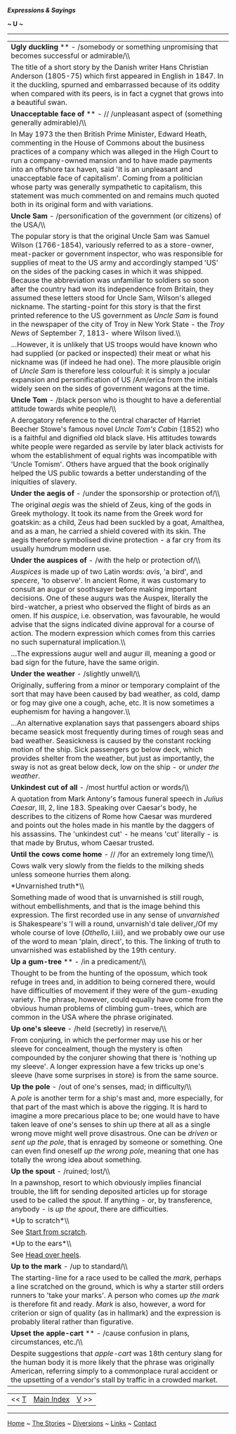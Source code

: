 */Expressions & Sayings/*

*~ U ~*

--------------

#+BEGIN_HTML
  <div align="center">
#+END_HTML

| *Ugly duckling* ** - /somebody or something unpromising that becomes successful or admirable/\\                                                                                                                                                                                                                                                                                                                                                                                                                                                                                                                                                                                                                                                         |
|  The title of a short story by the Danish writer Hans Christian Anderson (1805-75) which first appeared in English in 1847. In it the duckling, spurned and embarrassed because of its oddity when compared with its peers, is in fact a cygnet that grows into a beautiful swan.                                                                                                                                                                                                                                                                                                                                                                                                                                                                       |
| *Unacceptable face of* ** - // /unpleasant aspect of (something generally admirable)/\\                                                                                                                                                                                                                                                                                                                                                                                                                                                                                                                                                                                                                                                                 |
|  In May 1973 the then British Prime Minister, Edward Heath, commenting in the House of Commons about the business practices of a company which was alleged in the High Court to run a company-owned mansion and to have made payments into an offshore tax haven, said 'It is an unpleasant and unacceptable face of capitalism'. Coming from a politician whose party was generally sympathetic to capitalism, this statement was much commented on and remains much quoted both in its original form and with variations.                                                                                                                                                                                                                             |
| *Uncle Sam* - /personification of the government (or citizens) of the USA/\\                                                                                                                                                                                                                                                                                                                                                                                                                                                                                                                                                                                                                                                                            |
|  The popular story is that the original Uncle Sam was Samuel Wilson (1766-1854), variously referred to as a store-owner, meat-packer or government inspector, who was responsible for supplies of meat to the US army and accordingly stamped 'US' on the sides of the packing cases in which it was shipped. Because the abbreviation was unfamiliar to soldiers so soon after the country had won its independence from Britain, they assumed these letters stood for Uncle Sam, Wilson's alleged nickname. The starting-point for this story is that the first printed reference to the US government as /Uncle Sam/ is found in the newspaper of the city of Troy in New York State - the /Troy News/ of September 7, 1813- where Wilson lived.\\   |
|  ...However, it is unlikely that US troops would have known who had supplied (or packed or inspected) their meat or what his nickname was (if indeed he had one). The more plausible origin of /Uncle Sam/ is therefore less colourful: it is simply a jocular expansion and personification of US /Am/erica from the initials widely seen on the sides of government wagons at the time.                                                                                                                                                                                                                                                                                                                                                               |
| *Uncle Tom* - /black person who is thought to have a deferential attitude towards white people/\\                                                                                                                                                                                                                                                                                                                                                                                                                                                                                                                                                                                                                                                       |
|  A derogatory reference to the central character of Harriet Beecher Stowe's famous novel /Uncle Tom's Cabin/ (1852) who is a faithful and dignified old black slave. His attitudes towards white people were regarded as servile by later black activists for whom the establishment of equal rights was incompatible with 'Uncle Tomism'. Others have argued that the book originally helped the US public towards a better understanding of the iniquities of slavery.                                                                                                                                                                                                                                                                                |
| *Under the aegis of* - /under the sponsorship or protection of/\\                                                                                                                                                                                                                                                                                                                                                                                                                                                                                                                                                                                                                                                                                       |
|  The original /aegis/ was the shield of Zeus, king of the gods in Greek mythology. It took its name from the Greek word for goatskin: as a child, Zeus had been suckled by a goat, Amalthea, and as a man, he carried a shield covered with its skin. The aegis therefore symbolised divine protection - a far cry from its usually humdrum modern use.                                                                                                                                                                                                                                                                                                                                                                                                 |
| *Under the auspices of* - /with the help or protection of/\\                                                                                                                                                                                                                                                                                                                                                                                                                                                                                                                                                                                                                                                                                            |
|  /Auspices/ is made up of two Latin words: /avis/, 'a bird', and /specere/, 'to observe'. In ancient Rome, it was customary to consult an augur or soothsayer before making important decisions. One of these augurs was the Auspex, literally the bird-watcher, a priest who observed the flight of birds as an omen. If his /auspice/, i.e. observation, was favourable, he would advise that the signs indicated divine approval for a course of action. The modern expression which comes from this carries no such supernatural implication.\\                                                                                                                                                                                                     |
|  ...The expressions augur well and augur ill, meaning a good or bad sign for the future, have the same origin.                                                                                                                                                                                                                                                                                                                                                                                                                                                                                                                                                                                                                                          |
| *Under the weather* - /slightly unwell/\\                                                                                                                                                                                                                                                                                                                                                                                                                                                                                                                                                                                                                                                                                                               |
|  Originally, suffering from a minor or temporary complaint of the sort that may have been caused by bad weather, as cold, damp or fog may give one a cough, ache, etc. It is now sometimes a euphemism for having a hangover.\\                                                                                                                                                                                                                                                                                                                                                                                                                                                                                                                         |
|  ...An alternative explanation says that passengers aboard ships became seasick most frequently during times of rough seas and bad weather. Seasickness is caused by the constant rocking motion of the ship. Sick passengers go below deck, which provides shelter from the weather, but just as importantly, the sway is not as great below deck, low on the ship - or /under the weather/.                                                                                                                                                                                                                                                                                                                                                           |
| *Unkindest cut of all* - /most hurtful action or words/\\                                                                                                                                                                                                                                                                                                                                                                                                                                                                                                                                                                                                                                                                                               |
|  A quotation from Mark Antony's famous funeral speech in /Julius Caesar/, III, 2, line 183. Speaking over Caesar's body, he describes to the citizens of Rome how Caesar was murdered and points out the holes made in his mantle by the daggers of his assassins. The 'unkindest cut' - he means 'cut' literally - is that made by Brutus, whom Caesar trusted.                                                                                                                                                                                                                                                                                                                                                                                        |
| *Until the cows come home* - // /for an extremely long time/\\                                                                                                                                                                                                                                                                                                                                                                                                                                                                                                                                                                                                                                                                                          |
|  Cows walk very slowly from the fields to the milking sheds unless someone hurries them along.                                                                                                                                                                                                                                                                                                                                                                                                                                                                                                                                                                                                                                                          |
| *Unvarnished truth*\\                                                                                                                                                                                                                                                                                                                                                                                                                                                                                                                                                                                                                                                                                                                                   |
|  Something made of wood that is unvarnished is still rough, without embellishments, and that is the image behind this expression. The first recorded use in any sense of /unvarnished/ is Shakespeare's 'I will a round, unvarnish'd tale deliver,/Of my whole course of love (/Othello/, I.iii), and we probably owe our use of the word to mean 'plain, direct', to this. The linking of truth to unvarnished was established by the 19th century.                                                                                                                                                                                                                                                                                                    |
| *Up a gum-tree* ** - /in a predicament/\\                                                                                                                                                                                                                                                                                                                                                                                                                                                                                                                                                                                                                                                                                                               |
|  Thought to be from the hunting of the opossum, which took refuge in trees and, in addition to being cornered there, would have difficulties of movement if they were of the gum-exuding variety. The phrase, however, could equally have come from the obvious human problems of climbing gum-trees, which are common in the USA where the phrase originated.                                                                                                                                                                                                                                                                                                                                                                                          |
| *Up one's sleeve* - /held (secretly) in reserve/\\                                                                                                                                                                                                                                                                                                                                                                                                                                                                                                                                                                                                                                                                                                      |
|  From conjuring, in which the performer may use his or her sleeve for concealment, though the mystery is often compounded by the conjurer showing that there is 'nothing up my sleeve'. A longer expression have a few tricks up one's sleeve (have some surprises in store) is from the same source.                                                                                                                                                                                                                                                                                                                                                                                                                                                   |
| *Up the pole* - /out of one's senses, mad; in difficulty/\\                                                                                                                                                                                                                                                                                                                                                                                                                                                                                                                                                                                                                                                                                             |
|  A /pole/ is another term for a ship's mast and, more especially, for that part of the mast which is above the rigging. It is hard to imagine a more precarious place to be; one would have to have taken leave of one's senses to shin up there at all as a single wrong move might well prove disastrous. One can be /driven/ or /sent up the pole/, that is enraged by someone or something. One can even find oneself /up the wrong pole/, meaning that one has totally the wrong idea about something.                                                                                                                                                                                                                                             |
| *Up the spout* - /ruined; lost/\\                                                                                                                                                                                                                                                                                                                                                                                                                                                                                                                                                                                                                                                                                                                       |
|  In a pawnshop, resort to which obviously implies financial trouble, the lift for sending deposited articles up for storage used to be called the /spout/. If anything - or, by transference, anybody - is /up the spout/, there are difficulties.                                                                                                                                                                                                                                                                                                                                                                                                                                                                                                      |
| *Up to scratch*\\                                                                                                                                                                                                                                                                                                                                                                                                                                                                                                                                                                                                                                                                                                                                       |
|  See [[http://users.tinyonline.co.uk/gswithenbank/sayingss.htm#Start%20from%20scratch][Start from scratch]].                                                                                                                                                                                                                                                                                                                                                                                                                                                                                                                                                                                                                                            |
| *Up to the ears*\\                                                                                                                                                                                                                                                                                                                                                                                                                                                                                                                                                                                                                                                                                                                                      |
|  See [[http://users.tinyonline.co.uk/gswithenbank/sayingsh.htm#Head%20over%20heels][Head over heels]].                                                                                                                                                                                                                                                                                                                                                                                                                                                                                                                                                                                                                                                  |
| *Up to the mark* - /up to standard/\\                                                                                                                                                                                                                                                                                                                                                                                                                                                                                                                                                                                                                                                                                                                   |
|  The starting-line for a race used to be called the /mark/, perhaps a line scratched on the ground, which is why a starter still orders runners to 'take your marks'. A person who comes /up the mark/ is therefore fit and ready. /Mark/ is also, however, a word for criterion or sign of quality (as in hallmark) and the expression is probably literal rather than figurative.                                                                                                                                                                                                                                                                                                                                                                     |
| *Upset the apple-cart* ** - /cause confusion in plans, circumstances, etc./\\                                                                                                                                                                                                                                                                                                                                                                                                                                                                                                                                                                                                                                                                           |
|  Despite suggestions that /apple-cart/ was 18th century slang for the human body it is more likely that the phrase was originally American, referring simply to a commonplace rural accident or the upsetting of a vendor's stall by traffic in a crowded market.                                                                                                                                                                                                                                                                                                                                                                                                                                                                                       |

#+BEGIN_HTML
  </div>
#+END_HTML

#+BEGIN_HTML
  <div align="center">
#+END_HTML

| << [[http://users.tinyonline.co.uk/gswithenbank/sayingst.htm][T]]   | [[http://users.tinyonline.co.uk/gswithenbank/sayindex.htm][Main Index]]   | [[http://users.tinyonline.co.uk/gswithenbank/sayingsv.htm][V]] >>   |

#+BEGIN_HTML
  </div>
#+END_HTML

--------------

[[http://users.tinyonline.co.uk/gswithenbank/welcome.htm][Home]] ~
[[http://users.tinyonline.co.uk/gswithenbank/stories.htm][The Stories]]
~ [[http://users.tinyonline.co.uk/gswithenbank/divert.htm][Diversions]]
~ [[http://users.tinyonline.co.uk/gswithenbank/links.htm][Links]] ~
[[http://users.tinyonline.co.uk/gswithenbank/contact.htm][Contact]]

#+BEGIN_HTML
  <div id="diigolet-notice" class="diigolet notice"
  style="display: none;">
#+END_HTML

#+BEGIN_HTML
  <div>
#+END_HTML

* *
Ok, done!

<<close>>

#+BEGIN_HTML
  </div>
#+END_HTML

#+BEGIN_HTML
  </div>
#+END_HTML

#+BEGIN_HTML
  <div id="diigo-chrome-installed" style="display: none;">
#+END_HTML

#+BEGIN_HTML
  </div>
#+END_HTML

#+BEGIN_HTML
  <div id="diigolet-dlg-sticky" class="diigolet diigoletFN yellow"
  style="position: absolute; left: 100px; top: 100px; display: none;">
#+END_HTML

#+BEGIN_HTML
  <div id="diigolet-dlg-sticky-top" class="_dragHandle"
  style="cursor: move;">
#+END_HTML

<<diigolet-dlg-sticky-close>><<diigolet-dlg-sticky-color>>

#+BEGIN_HTML
  <div id="diigolet-dlg-sticky-currentColor" title="change color">
#+END_HTML

#+BEGIN_HTML
  </div>
#+END_HTML

#+BEGIN_HTML
  <div id="diigolet-dlg-sticky-colorPicker">
#+END_HTML

**********

#+BEGIN_HTML
  </div>
#+END_HTML

<<diigolet-dlg-sticky-addTab>>

#+BEGIN_HTML
  </div>
#+END_HTML

#+BEGIN_HTML
  <div id="diigolet-dlg-sticky-content" class="private">
#+END_HTML

#+BEGIN_HTML
  <div id="diigolet-dlg-sticky-switcher">
#+END_HTML

**Private**Group

#+BEGIN_HTML
  </div>
#+END_HTML

#+BEGIN_HTML
  <div class="FN-content-wrapper private">
#+END_HTML

#+BEGIN_HTML
  <div id="FN-content-footer">
#+END_HTML

#+BEGIN_HTML
  <div id="editDone">
#+END_HTML

**<<FN-private-datetime>>

#+BEGIN_HTML
  </div>
#+END_HTML

#+BEGIN_HTML
  <div id="editing">
#+END_HTML

[[javascript:void(0)][Save]][[javascript:void(0)][Cancel]]

#+BEGIN_HTML
  </div>
#+END_HTML

#+BEGIN_HTML
  </div>
#+END_HTML

#+BEGIN_HTML
  </div>
#+END_HTML

#+BEGIN_HTML
  <div class="FN-content-wrapper group">
#+END_HTML

#+BEGIN_HTML
  <div>
#+END_HTML

#+BEGIN_HTML
  <div id="FN-group-content-nav">
#+END_HTML

+Share to a new group**

#+BEGIN_HTML
  <div id="FN-group-menu">
#+END_HTML

-  

   #+BEGIN_HTML
     <div id="FN-group-share-new">
   #+END_HTML

   #+BEGIN_HTML
     </div>
   #+END_HTML

   +Share to a new group

#+BEGIN_HTML
  </div>
#+END_HTML

#+BEGIN_HTML
  </div>
#+END_HTML

#+BEGIN_HTML
  <div id="FN-post-form">
#+END_HTML

#+BEGIN_HTML
  <div>
#+END_HTML

#+BEGIN_HTML
  </div>
#+END_HTML

#+BEGIN_HTML
  <div>
#+END_HTML

Post
[[javascript:void(0)][Cancel]]

#+BEGIN_HTML
  </div>
#+END_HTML

#+BEGIN_HTML
  </div>
#+END_HTML

#+BEGIN_HTML
  <div id="FN-group-content">
#+END_HTML

#+BEGIN_HTML
  <div id="FN-group-content-container">
#+END_HTML

#+BEGIN_HTML
  </div>
#+END_HTML

#+BEGIN_HTML
  <div id="FN-group-content-postform">
#+END_HTML

#+BEGIN_HTML
  <div class="post-action">
#+END_HTML

Post
[[javascript:void(0)][Cancel]]

#+BEGIN_HTML
  </div>
#+END_HTML

#+BEGIN_HTML
  </div>
#+END_HTML

#+BEGIN_HTML
  </div>
#+END_HTML

#+BEGIN_HTML
  </div>
#+END_HTML

#+BEGIN_HTML
  </div>
#+END_HTML

#+BEGIN_HTML
  </div>
#+END_HTML

#+BEGIN_HTML
  </div>
#+END_HTML

#+BEGIN_HTML
  <div id="diigolet-csm" class="yellow"
  style="position: absolute; display: none;">
#+END_HTML

#+BEGIN_HTML
  <div id="diigolet-csm-research-mode">
#+END_HTML

#+BEGIN_HTML
  </div>
#+END_HTML

#+BEGIN_HTML
  <div id="diigolet-csm-highlight-wrapper" class="csm-btn">
#+END_HTML

[[javascript:void(0);][]]

#+BEGIN_HTML
  <div class="diigolet-csm-color small hidden">
#+END_HTML

#+BEGIN_HTML
  </div>
#+END_HTML

#+BEGIN_HTML
  </div>
#+END_HTML

#+BEGIN_HTML
  <div id="diigolet-csm-highlightAndComment-wrapper" class="csm-btn">
#+END_HTML

[[javascript:void(0);][]]

#+BEGIN_HTML
  <div class="diigolet-csm-color small hidden">
#+END_HTML

#+BEGIN_HTML
  </div>
#+END_HTML

#+BEGIN_HTML
  </div>
#+END_HTML

[[javascript:void(0);][]]

#+BEGIN_HTML
  </div>
#+END_HTML

#+BEGIN_HTML
  <div id="diigo-image-clipper" style="position: absolute;">
#+END_HTML

#+BEGIN_HTML
  <div id="diigo-image-menu">
#+END_HTML

#+BEGIN_HTML
  <div id="diigo-logo">
#+END_HTML

#+BEGIN_HTML
  </div>
#+END_HTML

#+BEGIN_HTML
  <div id="diigo-save-and-tag" class="diigo-action"
  title="Tag as a stand-alone item">
#+END_HTML

#+BEGIN_HTML
  </div>
#+END_HTML

#+BEGIN_HTML
  <div id="diigo-attach" class="diigo-action"
  title="Attach it to the page URL">
#+END_HTML

#+BEGIN_HTML
  </div>
#+END_HTML

#+BEGIN_HTML
  </div>
#+END_HTML

#+BEGIN_HTML
  </div>
#+END_HTML
